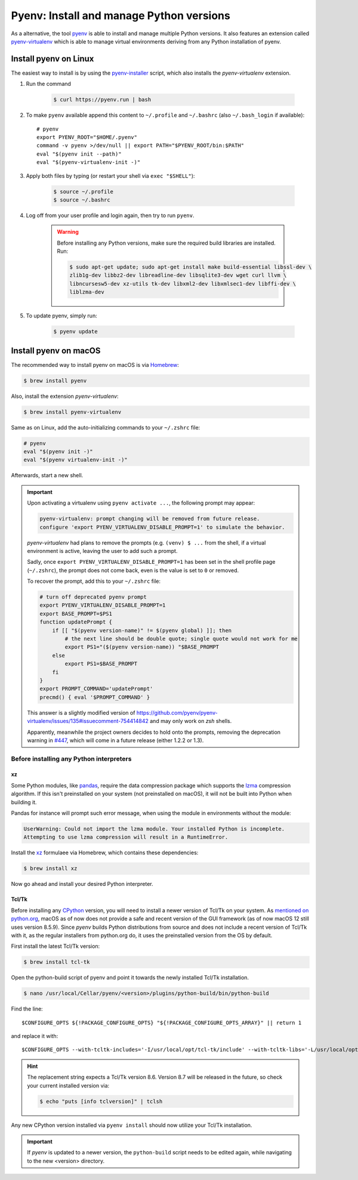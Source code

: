 .. _install_pyenv:

Pyenv: Install and manage Python versions
-----------------------------------------
As a alternative, the tool `pyenv <https://github.com/pyenv/pyenv>`_ is able to install and manage multiple Python versions.
It also features an extension called `pyenv-virtualenv <https://github.com/pyenv/pyenv-virtualenv>`_ which is able to manage
virtual environments deriving from any Python installation of pyenv.

Install pyenv on Linux
``````````````````````
The easiest way to install is by using the `pyenv-installer <https://github.com/pyenv/pyenv-installer>`_ script,
which also installs the *pyenv-virtualenv* extension.

#. Run the command

    .. code-block:: bash

        $ curl https://pyenv.run | bash

#. To make ``pyenv`` available append this content to ``~/.profile`` and ``~/.bashrc``
   (also ``~/.bash_login`` if available)::

    # pyenv
    export PYENV_ROOT="$HOME/.pyenv"
    command -v pyenv >/dev/null || export PATH="$PYENV_ROOT/bin:$PATH"
    eval "$(pyenv init --path)"
    eval "$(pyenv-virtualenv-init -)"

#. Apply both files by typing (or restart your shell via ``exec "$SHELL"``):

    .. code-block:: bash

        $ source ~/.profile
        $ source ~/.bashrc

#. Log off from your user profile and login again, then try to run ``pyenv``.

    .. warning::

        Before installing any Python versions, make sure the required build libraries are installed. Run:

        .. code-block:: bash

            $ sudo apt-get update; sudo apt-get install make build-essential libssl-dev \
            zlib1g-dev libbz2-dev libreadline-dev libsqlite3-dev wget curl llvm \
            libncursesw5-dev xz-utils tk-dev libxml2-dev libxmlsec1-dev libffi-dev \
            liblzma-dev

#. To update pyenv, simply run:

    .. code-block:: bash

        $ pyenv update

Install pyenv on macOS
``````````````````````
The recommended way to install pyenv on macOS is via `Homebrew`_:

.. code-block:: bash

    $ brew install pyenv

Also, install the extension *pyenv-virtualenv*:

.. code-block:: bash

    $ brew install pyenv-virtualenv

.. TODO: Add missing bash profile setting and similar stuff

Same as on Linux, add the auto-initializing commands to your ``~/.zshrc`` file:

.. code-block:: none

    # pyenv
    eval "$(pyenv init -)"
    eval "$(pyenv virtualenv-init -)"

Afterwards, start a new shell.

.. important::

    Upon activating a virtualenv using ``pyenv activate ...``, the following prompt
    may appear:

    .. code-block:: none

        pyenv-virtualenv: prompt changing will be removed from future release.
        configure 'export PYENV_VIRTUALENV_DISABLE_PROMPT=1' to simulate the behavior.

    *pyenv-virtualenv* had plans to remove the prompts (e.g. ``(venv) $ ...`` from
    the shell, if a virtual environment is active, leaving the user to add such a
    prompt.

    Sadly, once ``export PYENV_VIRTUALENV_DISABLE_PROMPT=1`` has been set in the
    shell profile page (``~/.zshrc``), the prompt does not come back, even is the
    value is set to ``0`` or removed.

    To recover the prompt, add this to your ``~/.zshrc`` file:

    .. code-block:: shell

        # turn off deprecated pyenv prompt
        export PYENV_VIRTUALENV_DISABLE_PROMPT=1
        export BASE_PROMPT=$PS1
        function updatePrompt {
            if [[ "$(pyenv version-name)" != $(pyenv global) ]]; then
                # the next line should be double quote; single quote would not work for me
                export PS1="($(pyenv version-name)) "$BASE_PROMPT
            else
                export PS1=$BASE_PROMPT
            fi
        }
        export PROMPT_COMMAND='updatePrompt'
        precmd() { eval '$PROMPT_COMMAND' }

    This answer is a slightly modified version of
    https://github.com/pyenv/pyenv-virtualenv/issues/135#issuecomment-754414842
    and may only work on *zsh* shells.

    Apparently, meanwhile the project owners decides to hold onto the prompts,
    removing the deprecation warning in `#447`_, which will come in a future
    release (either 1.2.2 or 1.3).

.. _#447: https://github.com/pyenv/pyenv-virtualenv/pull/447/commits/2867b226a0d408c53b6b2001de3e207af9f73192


Before installing any Python interpreters
'''''''''''''''''''''''''''''''''''''''''
xz
**
Some Python modules, like `pandas`_, require the data compression package which
supports the `lzma`_ compression algorithm. If this isn't preinstalled on your system
(not preinstalled on macOS), it will not be built into Python when building it.

Pandas for instance will prompt such error message, when using the module in environments without
the module:

.. code-block:: none

    UserWarning: Could not import the lzma module. Your installed Python is incomplete.
    Attempting to use lzma compression will result in a RuntimeError.

Install the `xz`_ formulaee via Homebrew, which contains these dependencies:

.. code-block:: bash

    $ brew install xz

Now go ahead and install your desired Python interpreter.

.. _pandas: https://pandas.pydata.org/
.. _lzma: https://en.wikipedia.org/wiki/Lempel%E2%80%93Ziv%E2%80%93Markov_chain_algorithm
.. _xz: https://formulae.brew.sh/formula/xz

Tcl/Tk
******
Before installing any `CPython <https://en.wikipedia.org/wiki/CPython>`_ version, you will need
to install a newer version of Tcl/Tk on your system. As `mentioned on python.org`_, macOS as of now
does not provide a safe and recent version of the GUI framework (as of now macOS 12 still uses
version 8.5.9). Since *pyenv* builds Python distributions
from source and does not include a recent version of Tcl/Tk with it, as the regular installers from python.org do,
it uses the preinstalled version from the OS by default.

First install the latest Tcl/Tk version:

.. code-block:: bash

    $ brew install tcl-tk

Open the python-build script of pyenv and point it towards the newly installed Tcl/Tk installation.

.. code-block:: bash

    $ nano /usr/local/Cellar/pyenv/<version>/plugins/python-build/bin/python-build

Find the line::

    $CONFIGURE_OPTS ${!PACKAGE_CONFIGURE_OPTS} "${!PACKAGE_CONFIGURE_OPTS_ARRAY}" || return 1

and replace it with::

    $CONFIGURE_OPTS --with-tcltk-includes='-I/usr/local/opt/tcl-tk/include' --with-tcltk-libs='-L/usr/local/opt/tcl-tk/lib -ltcl8.6 -ltk8.6' ${!PACKAGE_CONFIGURE_OPTS} "${!PACKAGE_CONFIGURE_OPTS_ARRAY}" || return 1

.. hint::

    The replacement string expects a Tcl/Tk version 8.6. Version 8.7 will be released in the future,
    so check your current installed version via:

    .. code-block:: bash

        $ echo "puts [info tclversion]" | tclsh

Any new CPython version installed via ``pyenv install`` should now utilize your Tcl/Tk installation.

.. important::

    If *pyenv* is updated to a newer version, the ``python-build`` script needs to be edited again,
    while navigating to the new <version> directory.

.. _Homebrew: https://brew.sh/
.. _mentioned on python.org: https://www.python.org/download/mac/tcltk/